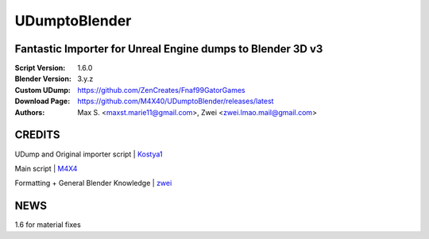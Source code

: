 UDumptoBlender
%%%%%%%%%%%%%%%%

Fantastic Importer for Unreal Engine dumps to Blender 3D v3
^^^^^^^^^^^^^^^^^^^^^^^^^^^^^^^^^^^^^^^^^^^^^^^^^^^^^^^^^^^

:Script Version:    1.6.0
:Blender Version:   3.y.z
:Custom UDump:      https://github.com/ZenCreates/Fnaf99GatorGames
:Download Page:     https://github.com/M4X40/UDumptoBlender/releases/latest
:Authors:           Max S. <maxst.marie11@gmail.com>, Zwei <zwei.lmao.mail@gmail.com>


CREDITS
^^^^^^^

UDump and Original importer script | `Kostya1 <https://github.com/1987kostya1/UDump/>`_

Main script | `M4X4 <https://github.com/M4X40/>`_

Formatting + General Blender Knowledge | `zwei <https://github.com/zwei-cool/>`_


NEWS
^^^^

1.6 for material fixes
